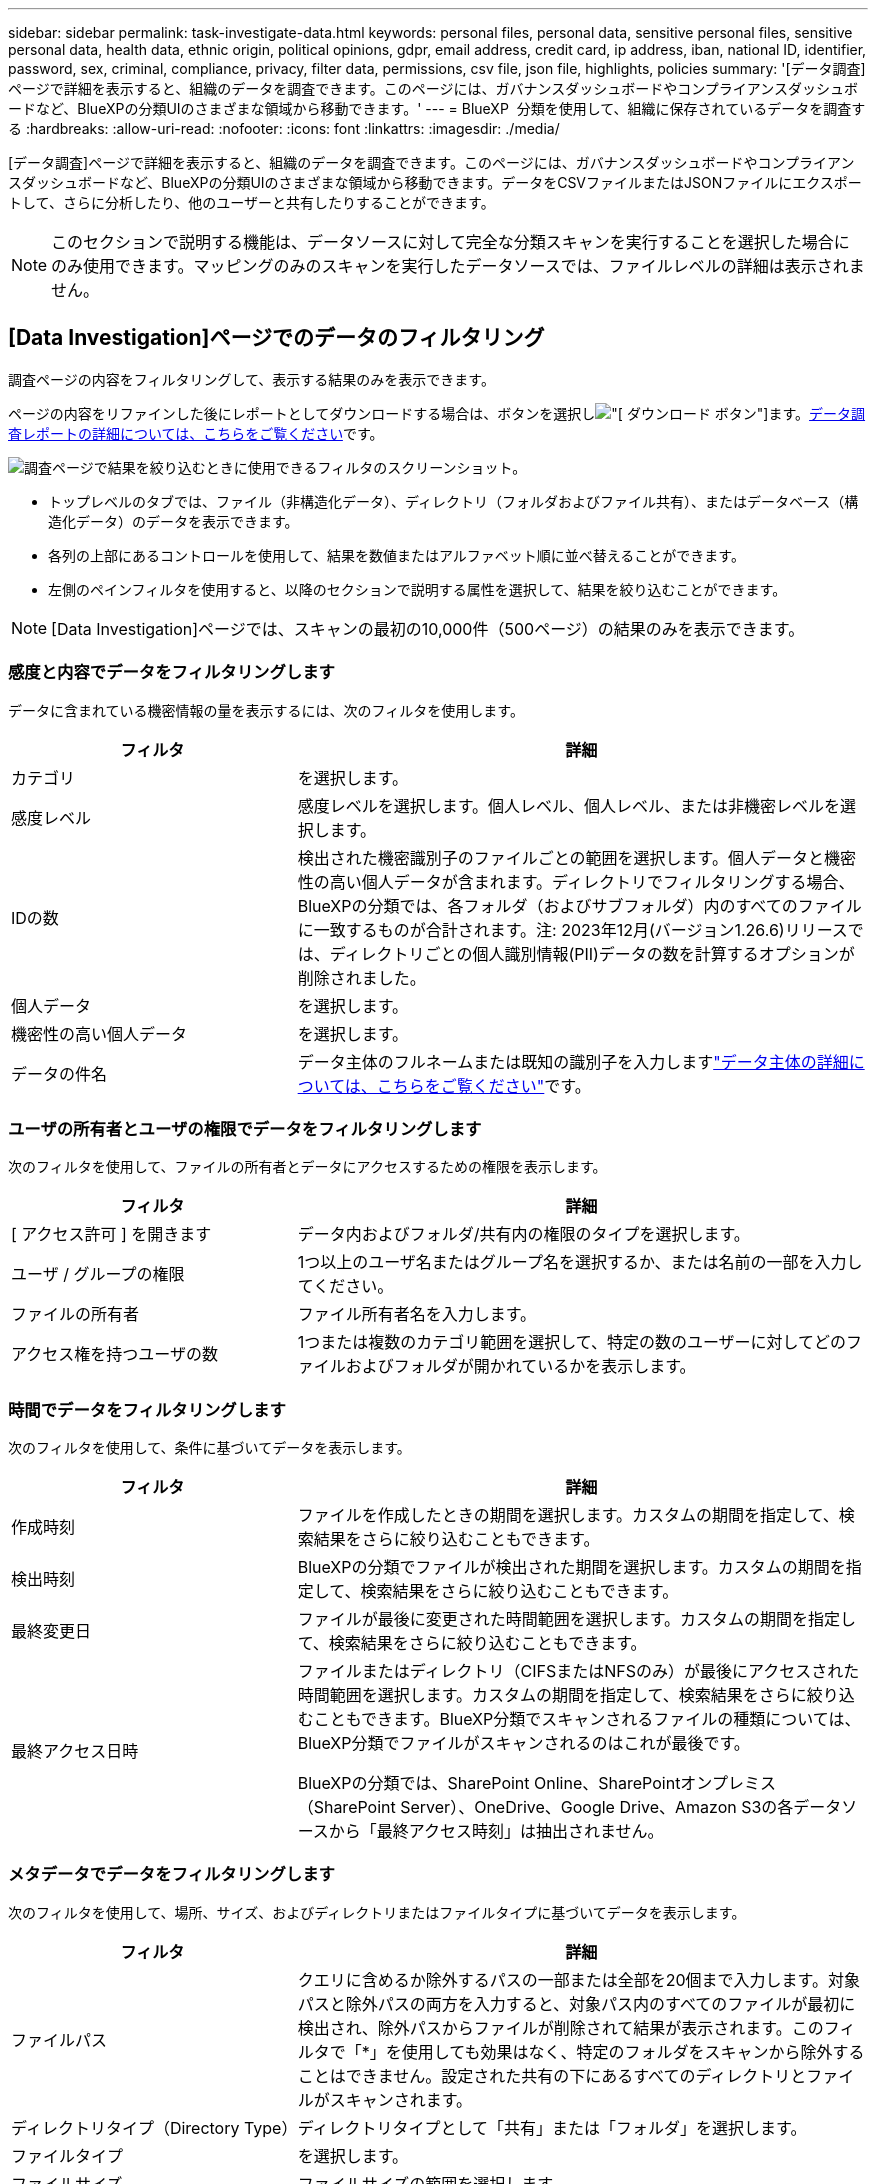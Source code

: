 ---
sidebar: sidebar 
permalink: task-investigate-data.html 
keywords: personal files, personal data, sensitive personal files, sensitive personal data, health data, ethnic origin, political opinions, gdpr, email address, credit card, ip address, iban, national ID, identifier, password, sex, criminal, compliance, privacy, filter data, permissions, csv file, json file, highlights, policies 
summary: '[データ調査]ページで詳細を表示すると、組織のデータを調査できます。このページには、ガバナンスダッシュボードやコンプライアンスダッシュボードなど、BlueXPの分類UIのさまざまな領域から移動できます。' 
---
= BlueXP  分類を使用して、組織に保存されているデータを調査する
:hardbreaks:
:allow-uri-read: 
:nofooter: 
:icons: font
:linkattrs: 
:imagesdir: ./media/


[role="lead"]
[データ調査]ページで詳細を表示すると、組織のデータを調査できます。このページには、ガバナンスダッシュボードやコンプライアンスダッシュボードなど、BlueXPの分類UIのさまざまな領域から移動できます。データをCSVファイルまたはJSONファイルにエクスポートして、さらに分析したり、他のユーザーと共有したりすることができます。


NOTE: このセクションで説明する機能は、データソースに対して完全な分類スキャンを実行することを選択した場合にのみ使用できます。マッピングのみのスキャンを実行したデータソースでは、ファイルレベルの詳細は表示されません。



== [Data Investigation]ページでのデータのフィルタリング

調査ページの内容をフィルタリングして、表示する結果のみを表示できます。

ページの内容をリファインした後にレポートとしてダウンロードする場合は、ボタンを選択しimage:button_download.png["[ ダウンロード ] ボタン"]ます。<<データ調査レポート,データ調査レポートの詳細については、こちらをご覧ください>>です。

image:screenshot_compliance_investigation_filtered.png["調査ページで結果を絞り込むときに使用できるフィルタのスクリーンショット。"]

* トップレベルのタブでは、ファイル（非構造化データ）、ディレクトリ（フォルダおよびファイル共有）、またはデータベース（構造化データ）のデータを表示できます。
* 各列の上部にあるコントロールを使用して、結果を数値またはアルファベット順に並べ替えることができます。
* 左側のペインフィルタを使用すると、以降のセクションで説明する属性を選択して、結果を絞り込むことができます。



NOTE: [Data Investigation]ページでは、スキャンの最初の10,000件（500ページ）の結果のみを表示できます。



=== 感度と内容でデータをフィルタリングします

データに含まれている機密情報の量を表示するには、次のフィルタを使用します。

[cols="30,60"]
|===
| フィルタ | 詳細 


| カテゴリ | を選択します。 


| 感度レベル | 感度レベルを選択します。個人レベル、個人レベル、または非機密レベルを選択します。 


| IDの数 | 検出された機密識別子のファイルごとの範囲を選択します。個人データと機密性の高い個人データが含まれます。ディレクトリでフィルタリングする場合、BlueXPの分類では、各フォルダ（およびサブフォルダ）内のすべてのファイルに一致するものが合計されます。注: 2023年12月(バージョン1.26.6)リリースでは、ディレクトリごとの個人識別情報(PII)データの数を計算するオプションが削除されました。 


| 個人データ | を選択します。 


| 機密性の高い個人データ | を選択します。 


| データの件名 | データ主体のフルネームまたは既知の識別子を入力しますlink:task-generating-compliance-reports.html#search-for-data-subjects-and-download-reports["データ主体の詳細については、こちらをご覧ください"^]です。 
|===


=== ユーザの所有者とユーザの権限でデータをフィルタリングします

次のフィルタを使用して、ファイルの所有者とデータにアクセスするための権限を表示します。

[cols="30,60"]
|===
| フィルタ | 詳細 


| [ アクセス許可 ] を開きます | データ内およびフォルダ/共有内の権限のタイプを選択します。 


| ユーザ / グループの権限 | 1つ以上のユーザ名またはグループ名を選択するか、または名前の一部を入力してください。 


| ファイルの所有者 | ファイル所有者名を入力します。 


| アクセス権を持つユーザの数 | 1つまたは複数のカテゴリ範囲を選択して、特定の数のユーザーに対してどのファイルおよびフォルダが開かれているかを表示します。 
|===


=== 時間でデータをフィルタリングします

次のフィルタを使用して、条件に基づいてデータを表示します。

[cols="30,60"]
|===
| フィルタ | 詳細 


| 作成時刻 | ファイルを作成したときの期間を選択します。カスタムの期間を指定して、検索結果をさらに絞り込むこともできます。 


| 検出時刻 | BlueXPの分類でファイルが検出された期間を選択します。カスタムの期間を指定して、検索結果をさらに絞り込むこともできます。 


| 最終変更日 | ファイルが最後に変更された時間範囲を選択します。カスタムの期間を指定して、検索結果をさらに絞り込むこともできます。 


| 最終アクセス日時  a| 
ファイルまたはディレクトリ（CIFSまたはNFSのみ）が最後にアクセスされた時間範囲を選択します。カスタムの期間を指定して、検索結果をさらに絞り込むこともできます。BlueXP分類でスキャンされるファイルの種類については、BlueXP分類でファイルがスキャンされるのはこれが最後です。

BlueXPの分類では、SharePoint Online、SharePointオンプレミス（SharePoint Server）、OneDrive、Google Drive、Amazon S3の各データソースから「最終アクセス時刻」は抽出されません。

|===


=== メタデータでデータをフィルタリングします

次のフィルタを使用して、場所、サイズ、およびディレクトリまたはファイルタイプに基づいてデータを表示します。

[cols="30,60"]
|===
| フィルタ | 詳細 


| ファイルパス | クエリに含めるか除外するパスの一部または全部を20個まで入力します。対象パスと除外パスの両方を入力すると、対象パス内のすべてのファイルが最初に検出され、除外パスからファイルが削除されて結果が表示されます。このフィルタで「*」を使用しても効果はなく、特定のフォルダをスキャンから除外することはできません。設定された共有の下にあるすべてのディレクトリとファイルがスキャンされます。 


| ディレクトリタイプ（Directory Type） | ディレクトリタイプとして「共有」または「フォルダ」を選択します。 


| ファイルタイプ | を選択します。 


| ファイルサイズ | ファイルサイズの範囲を選択します。 


| ファイル・ハッシュ | ファイルのハッシュを入力し、名前が異なる場合でも特定のファイルを検索します。 
|===


=== ストレージタイプでデータをフィルタリングします

ストレージタイプ別にデータを表示するには、次のフィルタを使用します。

[cols="30,60"]
|===
| フィルタ | 詳細 


| 作業環境タイプ（ Working Environment Type ） | 作業環境のタイプを選択します。OneDrive、SharePoint、Google Driveは、[アプリ]に分類されます。 


| 作業環境名 | 特定の作業環境を選択します。 


| ストレージリポジトリ | ボリュームやスキーマなどのストレージリポジトリを選択します。 
|===


=== ポリシーでデータをフィルタリング

ポリシー別にデータを表示するには、次のフィルタを使用します。

[cols="30,60"]
|===
| フィルタ | 詳細 


| ポリシー | ポリシーを選択します。link:task-using-policies.html["ここをクリック"^]既存のポリシーのリストを表示し、独自のカスタムポリシーを作成します。 
|===


=== 分析ステータスでデータをフィルタリングします

次のフィルタを使用して、BlueXPの分類スキャンステータス別にデータを表示します。

[cols="30,60"]
|===
| フィルタ | 詳細 


| 解析ステータス（Analysis Status） | オプションを選択して、[最初のスキャン保留中]、[スキャン完了]、[再スキャン保留中]、または[スキャンに失敗しました]のファイルのリストを表示します。 


| スキャン分析イベント | BlueXPの分類で最終アクセス時刻を復元できなかったために分類されなかったファイルを表示するか、BlueXPの分類で最終アクセス時刻を復元できなかったにもかかわらず分類されたファイルを表示するかを選択します。 
|===
link:reference-collected-metadata.html#last-access-time-timestamp["「最終アクセス時刻」のタイムスタンプの詳細を参照してください"]スキャン分析イベントを使用してフィルタリングするときに[Investigation]ページに表示される項目の詳細については、を参照してください。



=== 重複でデータをフィルタリングします

ストレージ内で複製されているファイルを表示するには、次のフィルタを使用します。

[cols="30,60"]
|===
| フィルタ | 詳細 


| 重複 | リポジトリ内でファイルを複製するかどうかを選択します。 
|===


== ファイルメタデータの表示

[Data Investigation results]ペインで、ファイルのメタデータを表示する単一のファイルのダウンキャレットボタンを選択しimage:button_down_caret.png["下キャレット"]ます。

image:screenshot_compliance_file_details.png["[ データ調査 ] ページのファイルのメタデータの詳細を示すスクリーンショット。"]

メタデータには、ファイルが配置されている作業環境とボリュームだけでなく、ファイル権限、ファイル所有者、このファイルの重複の有無など、さらに多くの情報が表示されます。この情報は、データのフィルタリングに使用できるすべての情報を表示できるため、計画している場合に役立ちlink:task-using-policies.html#create-custom-policies["ポリシーを作成します"]ます。

すべてのデータソースについて、すべての情報が表示されるわけではなく、そのデータソースに適した情報だけが表示されることに注意してください。たとえば、ボリューム名と権限はデータベースファイルには関係ありません。



== ファイルおよびディレクトリの権限を表示する

ファイルまたはディレクトリへのアクセス権を持つすべてのユーザまたはグループのリストと、それらの権限のタイプを表示するには、*[すべての権限を表示]*を選択します。このボタンは、CIFS共有のデータに対してのみ使用できます。

ユーザ名とグループ名の代わりにSID（セキュリティ識別子）が表示される場合は、Active DirectoryをBlueXPに統合する必要があります。link:task-add-active-directory-datasense.html["詳細については、「方法」を参照してください"]です。

image:screenshot_compliance_permissions.png["詳細なファイル権限を示すスクリーンショット。"]

任意のグループの下キャレットボタンを選択するimage:button_down_caret.png["下キャレット"]と、そのグループに属するユーザのリストが表示されます。

ユーザまたはグループの名前を選択すると、[Investigation]ページが更新され、そのユーザまたはグループがアクセスできるすべてのファイルとディレクトリが表示されます。



== ストレージシステム内の重複ファイルのチェック

重複ファイルがストレージシステムに保存されているかどうかを確認できます。これは、ストレージスペースを節約できる領域を特定する場合に便利です。また、特定の権限や機密情報を持つファイルが、ストレージシステム内で不必要に重複しないようにすることもできます。

1MB以上で、個人情報または機密情報を含むすべてのファイル（データベースを除く）が比較され、重複がないかどうかが確認されます。[Investigation]ページフィルタの[File Size]と[Duplicates]を使用して、環境内で特定のサイズ範囲のどのファイルが重複しているかを確認できます。

BlueXPの分類では、ハッシュテクノロジを使用して重複ファイルが特定されます。ハッシュコードが別のファイルと同じファイルがある場合、ファイル名が異なる場合でも、ファイルが完全に重複していることを 100% 確認できます。

重複ファイルのリストをダウンロードし、ストレージ管理者に送信して、削除可能なファイルをユーザが判別できるようにします。または、ファイルの特定のバージョンが必要ないと確信している場合は、自分で行うことができますlink:task-managing-highlights.html#delete-source-files["ファイルを削除します"]。

*重複ファイルをすべて表示*

スキャンする作業環境およびデータソースで複製されているすべてのファイルのリストが必要な場合は、 [ データの調査 ] ページで、 [ 重複 ] > [ 重複しているもの ] というフィルタを使用できます。

複製されたすべてのファイルが結果ページに表示されます。

*特定のファイルが重複している場合に表示*

1つのファイルに重複があるかどうかを確認するには、[Data Investigation Results]ペインで、ファイルのメタデータを表示する単一のファイルのを選択しますimage:button_down_caret.png["下キャレット"]。特定のファイルが重複している場合、この情報は _Duplicats_field の横に表示されます。

重複ファイルのリストとその場所を表示するには、*詳細を表示*を選択します。次のページで、[View Duplicates]を選択して、[Investigation]ページにファイルを表示します。

image:screenshot_compliance_duplicate_file.png["重複するファイルが配置されている場所を確認する方法を示すスクリーンショット。"]


TIP: このページで指定されている「ファイルハッシュ」値を使用して、 ［ 調査 ］ ページに直接入力すると、特定の重複ファイルをいつでも検索できます。また、ポリシーで使用することもできます。



== データ調査レポート

Data Investigation Reportは、Data Investigationページのフィルタリングされた内容をダウンロードしたものです。

レポートは.csvファイルまたは.jsonファイルとして使用でき、ローカルマシンに保存できます。

BlueXPの分類でファイル（非構造化データ）、ディレクトリ（フォルダとファイル共有）、データベース（構造化データ）をスキャンしている場合は、最大3つのレポートファイルをダウンロードできます。

*データ調査レポートの内容*

非構造化ファイルデータレポート*には、ファイルに関する次の情報が含まれています。

* ファイル名
* 場所のタイプ
* 作業環境の名前
* ストレージリポジトリ（ボリューム、バケット、共有など）
* リポジトリタイプ
* ファイルパス
* ファイルタイプ
* ファイルサイズ（MB）
* 時刻を作成しました
* 最終更新日
* 最後にアクセスした
* ファイルの所有者
* カテゴリ
* 個人情報
* 機密性の高い個人情報
* オープンアクセス権
* スキャン分析エラー
* 削除の検出日
+
削除の検出日は、ファイルが削除または移動された日付を示します。これにより、機密ファイルがいつ移動されたかを識別できます。削除されたファイルは、ダッシュボードまたは [ 調査 ] ページに表示されるファイル番号カウントの一部ではありません。ファイルは CSV レポートにのみ表示されます。



非構造化ディレクトリデータレポート*には、フォルダおよびファイル共有に関する次の情報が含まれています。

* 作業環境のタイプ
* 作業環境の名前
* ディレクトリ名
* ストレージリポジトリ（フォルダ、ファイル共有など）
* ディレクトリ所有者
* 時刻を作成しました
* 検出時刻
* 最終更新日
* 最後にアクセスした
* オープンアクセス権
* ディレクトリタイプ


構造化データレポート*には、データベーステーブルに関する次の情報が含まれています。

* DB テーブル名
* 場所のタイプ
* 作業環境の名前
* ストレージリポジトリ（スキーマなど）
* 列数
* 行数
* 個人情報
* 機密性の高い個人情報


.レポートを生成する手順
. [Data Investigation]ページで、ページの右上にあるボタンを選択しますimage:button_download.png["[ ダウンロード ] ボタン"]。
. レポートタイプ（CSVまたはJSON）を選択し、**レポート名**を指定します。**作業環境**および**ボリューム**を選択し、**宛先フォルダパス**を指定します。
. [**Download Report]**を選択します。
+
image:screenshot_compliance_investigation_report2.png["調査レポートのダウンロードページのスクリーンショット。複数のオプションがあります。"]



.結果
レポートをダウンロード中であることを示すメッセージがダイアログに表示されます。

